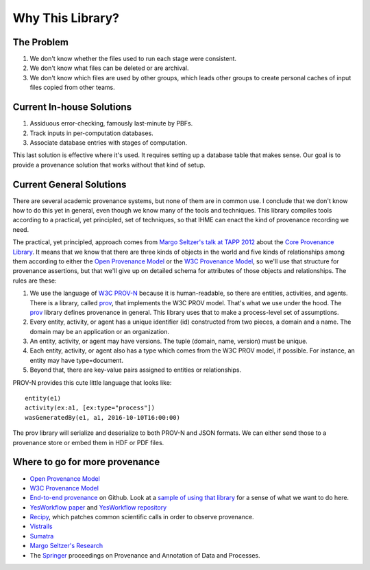 =================
Why This Library?
=================

The Problem
-----------

1. We don't know whether the files used to run each stage were consistent.

2. We don't know what files can be deleted or are archival.

3. We don't know which files are used by other groups, which leads
   other groups to create personal caches of input files copied from
   other teams.

Current In-house Solutions
--------------------------

1. Assiduous error-checking, famously last-minute by PBFs.

2. Track inputs in per-computation databases.

3. Associate database entries with stages of computation.

This last solution is effective where it's used. It requires
setting up a database table that makes sense. Our goal is to
provide a provenance solution that works without that kind of setup.

Current General Solutions
-------------------------

There are several academic provenance systems, but none of them are in common
use. I conclude that we don't know how to do this yet in general, even though
we know many of the tools and techniques. This library compiles tools
according to a practical, yet principled, set of techniques, so that IHME
can enact the kind of provenance recording we need.

The practical, yet principled, approach comes from `Margo Seltzer's talk
at TAPP 2012 <https://www.usenix.org/conference/tapp12/workshop-program/presentation/macko>`_
about the
`Core Provenance Library <https://github.com/End-to-end-provenance/core-provenance-library>`_.
It means that we know that there are three kinds of objects in the world
and five kinds of relationships among them according to either the
`Open Provenance Model <http://openprovenance.org/>`_ or the
`W3C Provenance Model <https://www.w3.org/TR/prov-overview/>`_, so we'll
use that structure for provenance assertions, but that we'll give up on
detailed schema for attributes of those objects and relationships.
The rules are these:

1. We use the language of `W3C PROV-N <https://www.w3.org/TR/2013/REC-prov-n-20130430/>`_
   because it is human-readable, so there are entities, activities, and agents.
   There is a library, called `prov <https://github.com/trungdong/prov>`_,
   that implements the W3C PROV model. That's what we use under the hood.
   The `prov <https://github.com/trungdong/prov>`_ library defines provenance
   in general. This library uses that to make a process-level set
   of assumptions.

2. Every entity, activity, or agent has a unique identifier (id) constructed
   from two pieces, a domain and a name. The domain may be an application
   or an organization.

3. An entity, activity, or agent may have versions. The tuple
   (domain, name, version) must be unique.

4. Each entity, activity, or agent also has a type which comes from the W3C
   PROV model, if possible. For instance, an entity may have type=document.

5. Beyond that, there are key-value pairs assigned to entities or relationships.

PROV-N provides this cute little language that looks like::

    entity(e1)
    activity(ex:a1, [ex:type="process"])
    wasGeneratedBy(e1, a1, 2016-10-10T16:00:00)

The prov library will serialize and deserialize to both
PROV-N and JSON formats. We can either send those to a provenance
store or embed them in HDF or PDF files.

Where to go for more provenance
-------------------------------

* `Open Provenance Model <http://openprovenance.org/>`_
* `W3C Provenance Model <https://www.w3.org/TR/prov-overview/>`_
* `End-to-end provenance <https://github.com/End-to-end-provenance>`_ on Github.
  Look at a
  `sample of using that library <https://github.com/End-to-end-provenance/core-provenance-library/blob/master/test/standalone-test/test-simple.cpp>`_ for a sense of what we want to
  do here.
* `YesWorkflow paper <https://arxiv.org/abs/1502.02403>`_ and
  `YesWorkflow repository <https://github.com/yesworkflow-org>`_
* `Recipy <https://github.com/recipy/recipy>`_, which patches common
  scientific calls in order to observe provenance.
* `Vistrails <https://www.vistrails.org>`_
* `Sumatra <https://pythonhosted.org/Sumatra/>`_
* `Margo Seltzer's Research <http://www.eecs.harvard.edu/margo/research.html>`_
* The `Springer <https://www.springer.com>`_ proceedings on
  Provenance and Annotation of Data and Processes.
